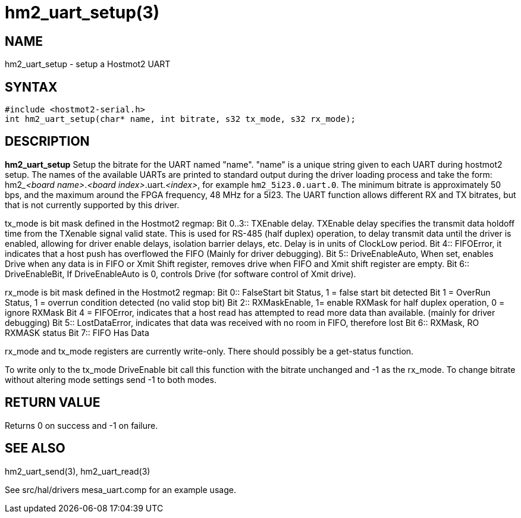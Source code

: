 = hm2_uart_setup(3)

== NAME

hm2_uart_setup - setup a Hostmot2 UART

== SYNTAX

[source,c]
----
#include <hostmot2-serial.h>
int hm2_uart_setup(char* name, int bitrate, s32 tx_mode, s32 rx_mode);
----

== DESCRIPTION

*hm2_uart_setup* Setup the bitrate for the UART named "name".
"name" is a unique string given to each UART during hostmot2 setup.
The names of the available UARTs are printed to standard output during the driver
loading process and take the form: hm2___<board name>__.__<board index>__.uart.__<index>__,
for example `hm2_5i23.0.uart.0`.
The minimum bitrate is approximately 50 bps, and the maximum around the FPGA frequency, 48 MHz for a 5I23.
The UART function allows different RX and TX bitrates, but that is not currently supported by this driver.

tx_mode is bit mask defined in the Hostmot2 regmap:
Bit 0..3:: TXEnable delay.
  TXEnable delay specifies the transmit data holdoff time from the TXenable signal valid state.
  This is used for RS-485 (half duplex) operation, to delay transmit data until the driver is enabled,
  allowing for driver enable delays, isolation barrier delays, etc.
  Delay is in units of ClockLow period.
Bit 4:: FIFOError, it indicates that a host push has overflowed the FIFO (Mainly for driver debugging).
Bit 5:: DriveEnableAuto, When set, enables Drive when any data is in FIFO or Xmit Shift register,
  removes drive when FIFO and Xmit shift register are empty.
Bit 6:: DriveEnableBit, If DriveEnableAuto is 0, controls Drive (for software control of Xmit drive).

rx_mode is bit mask defined in the Hostmot2 regmap:
Bit 0:: FalseStart bit Status, 1 = false start bit detected Bit 1 = OverRun Status, 1 = overrun condition detected (no valid stop bit)
Bit 2:: RXMaskEnable, 1= enable RXMask for half duplex operation, 0 = ignore RXMask Bit 4 = FIFOError,
  indicates that a host read has attempted to read more data than available.
  (mainly for driver debugging)
Bit 5:: LostDataError, indicates that data was received with no room in FIFO, therefore lost
Bit 6:: RXMask, RO RXMASK status
Bit 7:: FIFO Has Data

rx_mode and tx_mode registers are currently write-only. There should possibly be a get-status function.

To write only to the tx_mode DriveEnable bit call this function with the bitrate unchanged and -1 as the rx_mode.
To change bitrate without altering mode settings send -1 to both modes.

== RETURN VALUE

Returns 0 on success and -1 on failure.

== SEE ALSO

hm2_uart_send(3), hm2_uart_read(3)

See src/hal/drivers mesa_uart.comp for an example usage.
